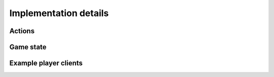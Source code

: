 Implementation details
======================

.. todo::

    Write implementation details introduction.

    - Talk about the netorcai metaprotocol.


Actions
-------

.. todo::

    Write actions game-dependent protocol documentation.

Game state
----------

.. todo::

    Write game state game-dependent protocol documentation.

Example player clients
----------------------

.. todo::

    Talk about the given example bots.
